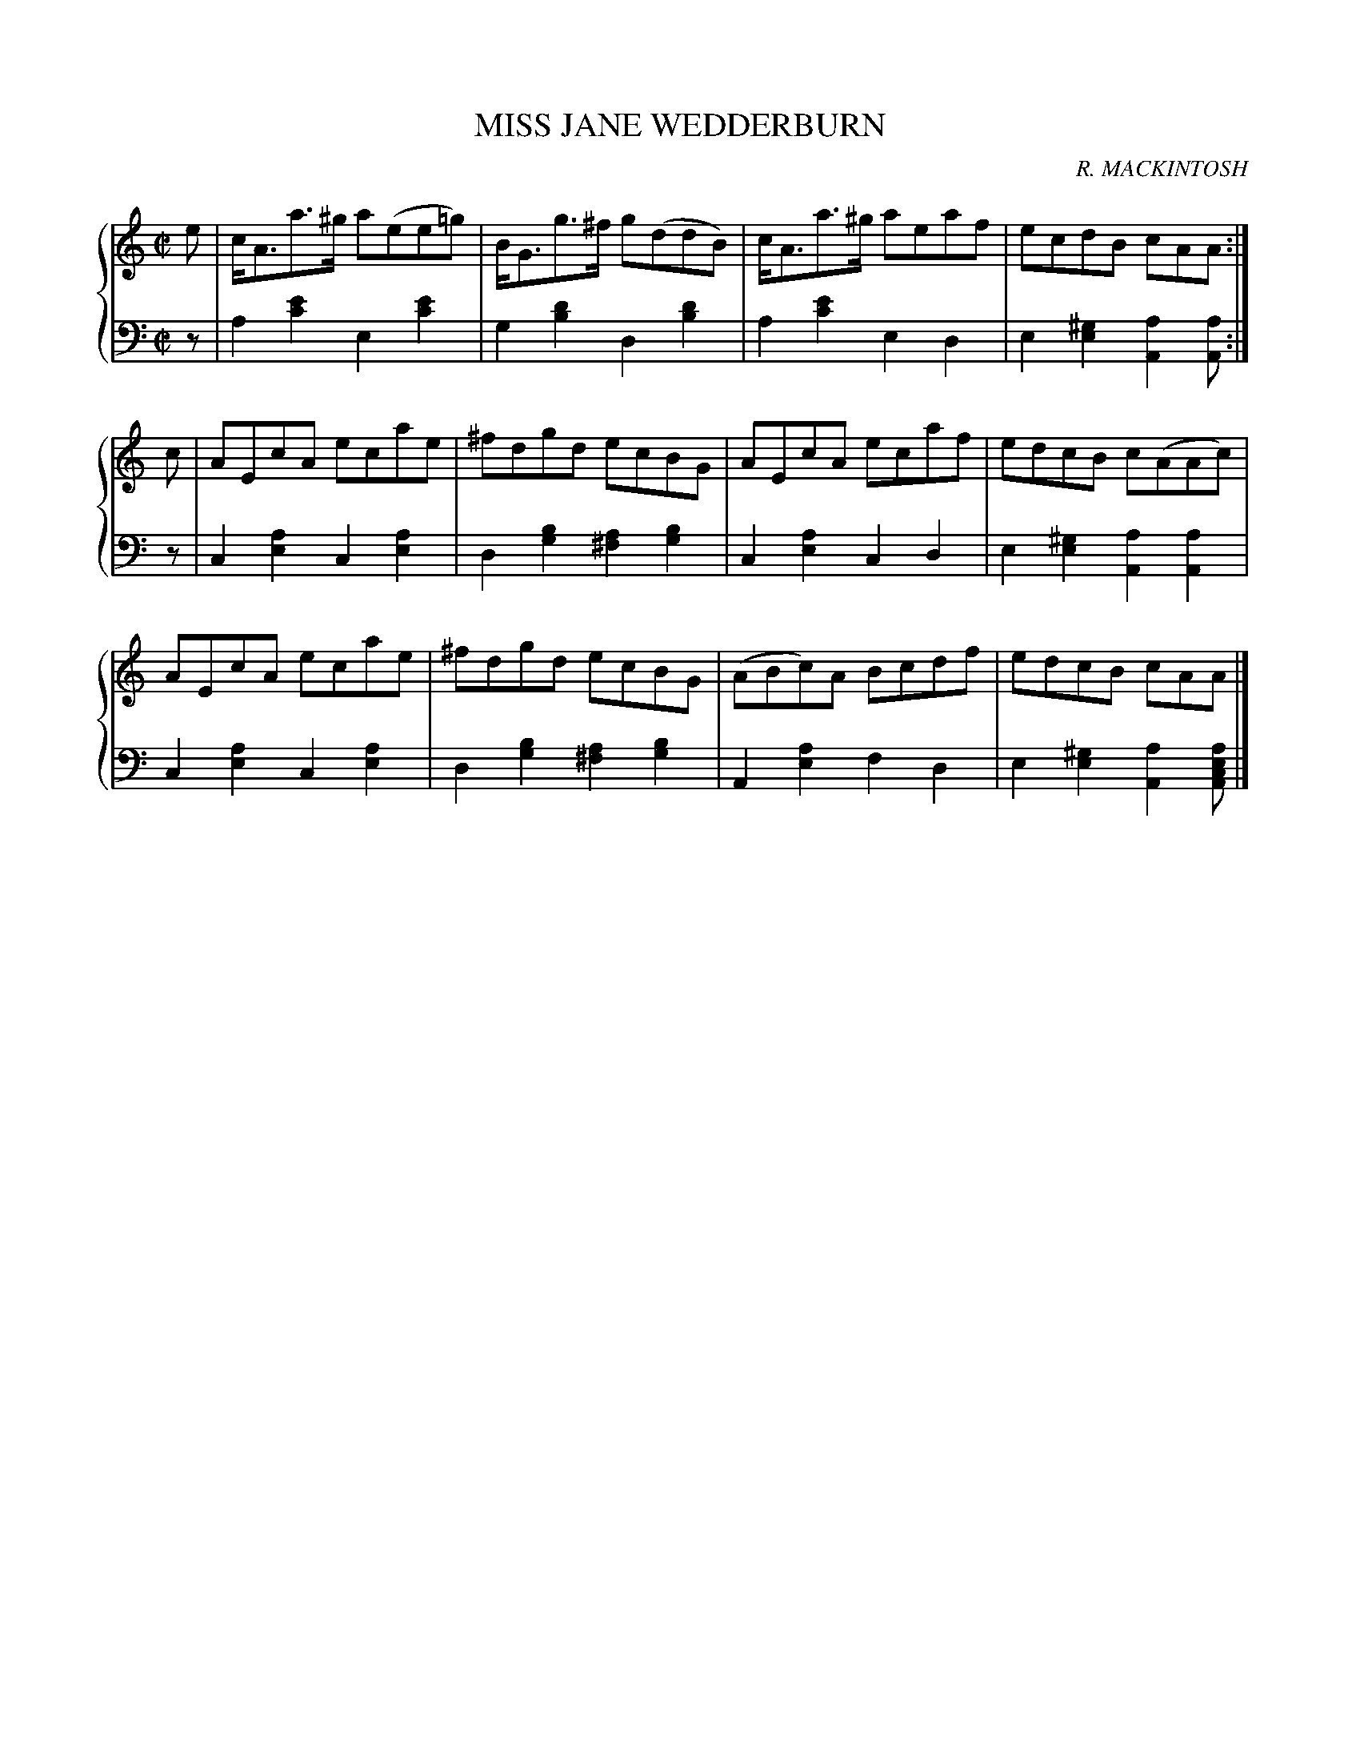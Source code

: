 X: 432
T: MISS JANE WEDDERBURN
C: R. MACKINTOSH
R: Rell
B: Glen Collection p.43 #2
Z: 2011 John Chambers <jc:trillian.mit.edu>
M: C|
L: 1/8
V: 1 clef=treble middle=B
V: 2 clef=bass middle=d
%%score {1 | 2}
K: Am
%
V: 1
e |\
c<Aa>^g a(ee=g) | B<Gg>^f g(ddB) |c<Aa>^g aeaf | ecdB cAA :|
c |\
AEcA ecae | ^fdgd ecBG | AEcA ecaf | edcB c(AAc) |
AEcA ecae | ^fdgd ecBG | (ABc)A Bcdf | edcB cAA |]
%
V: 2
z |\
a2[e'2c'2] e2[e'2c'2] | g2[d'2b2] d2[d'2b2] |\
a2[e'2c'2] e2d2 | e2[^g2e2] [a2A2][aA] :|
z |\
c2[a2e2] c2[a2e2] | d2[b2g2] [a2^f2][b2g2] |\
c2[a2e2] c2d2 | e2[^g2e2] [a2A2][a2A2] |
c2[a2e2] c2[a2e2] | d2[b2g2] [a2^f2][b2g2] |\
A2[a2e2] f2d2 | e2[^g2e2] [a2A2][aecA] |]
